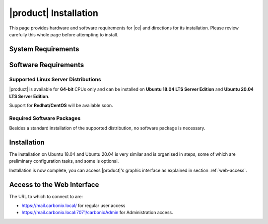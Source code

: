 ==========================
 |product| Installation
==========================

This page provides hardware and software requirements for |ce|
and directions for its installation. Please review carefully this
whole page before attempting to install.

.. _system-requirements:

System Requirements
===================

.. grid::
   :gutter: 2
	    
   .. grid-item-card::
      :columns: 6

      Hardware requirements
      ^^^^^

      .. csv-table::

	      "CPU", "Intel/AMD 64-bit CPU 1.5 GHz"
	      "RAM", "8 Gb"
	      "Disk space (Operating system and Carbonio CE)", "40 Gb"
	    
   .. grid-item-card::
      :columns: 6   

      Supported Virtualization Platforms
      ^^^^^

      .. csv-table::

	      VMware vSphere 6.x
	      VMware vSphere 7.x
	      XenServer
	      KVM
         Virtualbox (testing purposes only)
         
..
   .. grid::
      :gutter: 3

      .. grid-item-card::
	 :columns: 6

	 Testing/Evaluation environment
	 ^^^^^
	 .. csv-table::

	    "CPU", "Intel/AMD 64-bit CPU 1.5 GHz"
	    "RAM", "8 Gb"
	    "Disk space (Operating system and Carbonio CE)", "40 Gb"

      .. grid-item-card::
	 :columns: 6

	 Production environment
	 ^^^^^
	 .. csv-table::

	    "CPU", "Intel/AMD 64-bit CPU 1.5 GHz"
	    "RAM", "16 Gb"
	    "Disk space (Operating system and Carbonio CE)", "40 Gb"

.. _software-requirements:

Software Requirements
=====================

Supported Linux Server Distributions
------------------------------------

|product| is available for **64-bit** CPUs only and can be installed
on **Ubuntu 18.04 LTS Server Edition** and **Ubuntu 20.04 LTS Server
Edition**.

Support for **Redhat/CentOS** will be available soon.

..
  The following Linux distributions are supported.
  
   .. csv-table::

      Red Hat® Enterprise Linux® 9 (64-bit)
      Red Hat® Enterprise Linux® 8 (64-bit)
      Ubuntu 18.04 LTS Server Edition (64-bit)

   ..
         * Ubuntu 20.04 LTS Server Edition (64-bit)

.. _software-pakages:

Required Software Packages
--------------------------

Besides a standard installation of the supported distribution, no
software package is necessary.

..
   Depending on the platform, use either of the following commands as the
   ``root`` user to install it.

   *  Ubuntu:

      .. code:: bash

         # apt install dnsmasq

   * Red Hat:

     .. code:: bash

        # yum install dnsmasq


   .. seealso:: A guide to configure a local DNS server using dnsmasq is
      available on the |zx| Community portal:

      https://community.zextras.com/dns-server-installation-guide-on-centos-7-rhel-7-and-centos-8-rhel-8-using-dnsmasq/

   Once all these steps have been successfully accomplished, you can
   proceed to install |ce| packages. Please refer to
   :ref:`single-server-install` for directions

..
   .. _software_preconf:

   Required Configuration
   ----------------------

   For |ce| to operate properly, it is necessary to allow
   communication on specific ports.

   .. grid::
      :gutter: 2

      .. grid-item-card:: External connections
         :columns: 6

         Firewall ports
         ^^^^^

         .. csv-table::
       :header: "Port", "Service"
       :widths: 10 90

       "25", "Postfix incoming mail"
       "80", "unsecured connection to the Carbonio web client"
       "110", "external POP3 services"
       "143", "external IMAP services"
       "443", "secure connection to the Carbonio web client"
       "465", ":bdg-danger:`deprecated` SMTP authentication relay [1]_"
       "587", "Port for smtp autenticated relay, requires STARTTLS
       (or opportunistic SSL/TLS)"
       "993", "external IMAP secure access"
       "995", "external POP3 secure access"

         .. [1] This port is still used since in some cases it is
           considered safer than 587. It requires on-connection
           SSL.

         .. warning:: SMTP, IMAP, and POP3 ports should be exposed only
       if really needed, and preferably only accessible from a VPN
       tunnel, if possible, to reduce the attack surface.

      .. grid-item-card:: Internal connections
         :columns: 6

         Firewall ports
         ^^^^^

         .. csv-table::
       :header: "Port", "Service"
       :widths: 10 90

       "389", "unsecure LDAP connection"
       "636", "secure LDAP connection"
       "3310", "ClamAV antivirus access"
       "7025", "local mail exchange using the LMTP protocol"
       "7047", "used by the server to convert attachments"
       "7071", "secure access to the Administrator console"
       "7072", "NGINX discovery and authentication"
       "7073", "SASL discovery and authentication"
       "7110", "internal POP3 services"
       "7143", "internal IMAP services"
       "7171", "access Carbonio configuration daemon (zmconfigd)"
       "7306", "MySQL access"
       "7780", "the spell checker service access"
       "7993", "internal IMAP secure access"
       "7995", "internal POP3 secure access"
       "8080", "internal HTTP services access"
       "8443", "internal HTTPS services access"
       "9071", "used only in one case [2]_"
       "10024", "Amavis :octicon:`arrow-both` Postfix"
       "10025", "Amavis :octicon:`arrow-both`  OpenDKIM"
       "10026", "configuring Amavis policies"
       "10028", "Amavis :octicon:`arrow-both` content filter"
       "10029", "Postfix archives access"
       "10032", "Amavis :octicon:`arrow-both` SpamAssassin"
       "23232", "internal Amavis services access"
       "23233", "SNMP-responder access"
       "11211", "memcached access"

         .. [2] When the NGINX support for Administration Console and the
           ``mailboxd`` service run on the same host, this port can
           be used to avoid overlaps between the two services

.. _single-server-install:

Installation
============

The installation on Ubuntu 18.04 and Ubuntu 20.04 is very similar and
is organised in steps, some of which are preliminary configuration
tasks, and some is optional.

.. _pre-installation-steps:

.. div:: sd-fs-5

   :octicon:`gear` Pre-Installation Steps

.. _installation-step1:
.. card::
   :class-header: sd-font-weight-bold sd-fs-5
                  
   Step 1: Interfaces
   ^^^^^

   We suggest to set up two NICs on the server, and assigning to one
   a local IP address, so that |product| can always use it and rely on
   it even if the main, public IP address changes. This setup is also
   useful for testing purposes or when setting up a demo. 

   .. dropdown:: Example: Assign an IP Address to a local NIC.

      Assuming that a NIC identified as **enp0s3** is free on your
      system, for example in Virtualbox use a `Network adapter` of
      type **Internal Network**, you can assign it an IP address in
      the preferred way:

      * use the CLI, for example  :command:`ifconfig enp0s3 172.16.0.10 up`

      * Use netplan.io and add these lines to file
        :file:`/etc/netplan/01-netcfg.yaml`::

           eth1:
             dhcp4: false
             dhcp6: false
             addresses: [172.16.0.10/24]

        then issue the command :command:`netplan apply`

.. _installation-step2:

.. card::
   :class-header: sd-font-weight-bold sd-fs-5
                  
   Step 2: Setting Hostname
   ^^^^^

   |product| needs a valid FQDN as hostname and a valid entry in the
   :file:`/etc/hosts` file. To configure them, execute these two commands.

   1) first, set the hostname

      .. code:: console

         # hostnamectl set-hostname mail.carbonio.local
        
   2) then update :file:`/etc/hosts`

      .. code:: console

         # echo "172.16.0.10 mail.carbonio.local mail" >> /etc/hosts

.. _installation-step3:

.. card::
   :class-header: sd-font-weight-bold sd-fs-5
                  
   Step 3: DNS Resolution
   ^^^^^

   |product| needs valid DNS resolution for:
   
   - the domain (MX and A record)
   - the FQDN (A record)

   So make sure that the DNS is correctly configured for both **A**
   and **MX** records.

   You can use any DNS resolution server, including `dnsmasq`,
   `systemd-resolved`, and `bind`.

   .. dropdown:: Example: Set up of dnsmasq

      As an example, we provide here directions to install and
      configure **dnsmasq**. This task is **optional** and can be used
      In cases you can not rely on an existent DNS server for DNS
      resolution, or if you want to set up a local |product|
      installation for testing or demo purposes.

      .. warning:: On Ubuntu **20.04**, installing and running dnsmasq
         may raise a port conflict over port **53 UDP** with the
         default `systemd-resolved` service, so make sure to disable
         the latter before continuing with the next steps.

      .. code:: bash

         # apt install dnsmasq

      To configure it, add the following lines to file
      :file:`/etc/dnsmasq.conf`::

          server=1.1.1.1
          mx-host=carbonio.local,mail.carbonio.local,50
          host-record=carbonio.local,172.16.0.10
          host-record=mail.carbonio.local,172.16.0.10

      Finally, restart the **dnsmasq** service

        .. code:: console
                  
           # systemctl restart dnsmasq

.. _installation-step4:

.. Div:: sd-fs-5
         
   :octicon:`gear` Installation and Post-Installation
            
.. card::
   :class-header: sd-font-weight-bold sd-fs-5
                  
   Step 4: Repository Configuration and System Upgrade
   ^^^^^

   3) In order to add Carbonio CE's repository, go to the following page and fill in the form:

      https://www.zextras.com/carbonio-community-edition/#discoverproduct

      You will receive an e-mail containing: 

      * the URL of the repository
      * the GPG key of the repository

      Follow the instructions in the e-mail to add these data to your
      system, then continue with the next steps:

   4) update the list of packages
      
      .. code:: console
                
         # apt update 

   5) upgrade the system

      .. code:: console

         # apt upgrade

.. _installation-step5:
.. card::
   :class-header: sd-font-weight-bold sd-fs-5
                  
   Step 5: Installation and Configuration of |product|
   ^^^^^

   6) Installation of |product| requires to run the command

      .. code:: console

         # apt install carbonio-ce

   7) In order to carry out the initial configuration and start
      |product|, execute

      .. code:: console
                 
         # carbonio-bootstrap

      .. dropdown:: What does ``carbonio-bootstrap`` do?

         This command makes a few checks and then starts the
         installation, during which a few messages are shown,
         including the name of the log file that will store all
         messages produced during the process::

           Operations logged to /tmp/zmsetup.20211014-154807.log

         In case the connection is lost during the installation, it is
         possible to log in again and check the content of that file
         for information about the status of the installation. If the
         file does not exist anymore, the installation has already
         been completed and in that case the log file can be found in
         directory :file:`/opt/zextras/log`.

         The first part of the bootstrap enables all necessary
         services and creates a new administrator account
         (zextras\@carbonio.local), initially **without password**
         (see below for instruction to set it).

      Before finalising the bootstrap, press :bdg-dark-line:`y` to apply the
      configuration. The process will continue until its completion:
      click :bdg-dark-line:`Enter` to continue.

   8) create a password for the ``zextras@carbonio.local`` user. Log
      in to a shell terminal as the ``zextras`` user and execute these
      two commands. The first allows to switch to the ``zextras``
      user, with the second you actually change the password.

       .. code:: console

          # su - zextras
          # zmprov setpassword zextras@carbonio.local newpassword

       Make sure that ``newpassword`` meets good security criteria.

       .. rubric:: The ``zextras`` and ``zextras@carbonio.local`` users

       There is a clear distinction between these two users, which are
       intended to execute different tasks:

       ``zextras``
          This the **unix** account of the administrator and must be
          used to carry out administrative tasks from the command line.

       ``zextras@carbonio.local``
          This is the default administrator user to be used to access
          the Admin UI and manage |product| from the web interface.

.. div:: sd-mt-5

.. _installation-complete:

.. div:: sd-fs-5 

   :octicon:`thumbsup`  Installation Complete

Installation is now complete, you can access |product|\ 's graphic
interface as explained in section :ref:`web-access`.

.. seealso:: Our Community portal features a guide that delves more
   into details of the installation process:

   https://community.zextras.com/how-to-deploy-a-private-e-mail-server-for-free-using-zextras-carbonio-ce/


.. multiserver installation is not yet available
   
   .. _multi-server-install:

   Multi-server Installation
   =========================

.. _web-access:

Access to the Web Interface
===========================

The URL to which to connect to are:

* https://mail.carbonio.local/ for regular user access
* https://mail.carbonio.local:7071/carbonioAdmin for Administration access.

  
..
   After the successful installation and bootstrap, it is possible to
   access the Web interface of Carbonio and to install more |ce|
   packages to add functionalities to the base system.

   Additional Software Packges
   ===========================

   Once the installation and initial configuration of Carbonio CE has
   been completed successfully, it is possible to install
   packages that provide additional functionalities, including Drive
   and Team. To do so, simply execute::
 
    apt install -y carbonio-drive carbonio-team
